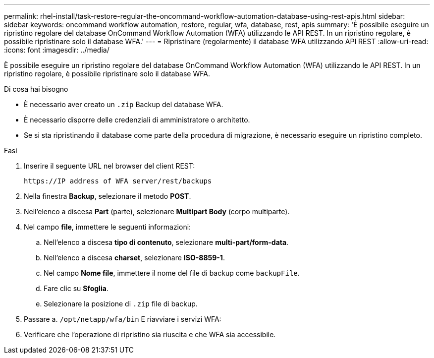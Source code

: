 ---
permalink: rhel-install/task-restore-regular-the-oncommand-workflow-automation-database-using-rest-apis.html 
sidebar: sidebar 
keywords: oncommand workflow automation, restore, regular, wfa, database, rest, apis 
summary: 'È possibile eseguire un ripristino regolare del database OnCommand Workflow Automation (WFA) utilizzando le API REST. In un ripristino regolare, è possibile ripristinare solo il database WFA.' 
---
= Ripristinare (regolarmente) il database WFA utilizzando API REST
:allow-uri-read: 
:icons: font
:imagesdir: ../media/


[role="lead"]
È possibile eseguire un ripristino regolare del database OnCommand Workflow Automation (WFA) utilizzando le API REST. In un ripristino regolare, è possibile ripristinare solo il database WFA.

.Di cosa hai bisogno
* È necessario aver creato un `.zip` Backup del database WFA.
* È necessario disporre delle credenziali di amministratore o architetto.
* Se si sta ripristinando il database come parte della procedura di migrazione, è necessario eseguire un ripristino completo.


.Fasi
. Inserire il seguente URL nel browser del client REST:
+
`+https://IP address of WFA server/rest/backups+`

. Nella finestra *Backup*, selezionare il metodo *POST*.
. Nell'elenco a discesa *Part* (parte), selezionare *Multipart Body* (corpo multiparte).
. Nel campo *file*, immettere le seguenti informazioni:
+
.. Nell'elenco a discesa *tipo di contenuto*, selezionare *multi-part/form-data*.
.. Nell'elenco a discesa *charset*, selezionare *ISO-8859-1*.
.. Nel campo **Nome file**, immettere il nome del file di backup come `backupFile`.
.. Fare clic su *Sfoglia*.
.. Selezionare la posizione di `.zip` file di backup.


. Passare a. `/opt/netapp/wfa/bin` E riavviare i servizi WFA:
. Verificare che l'operazione di ripristino sia riuscita e che WFA sia accessibile.

